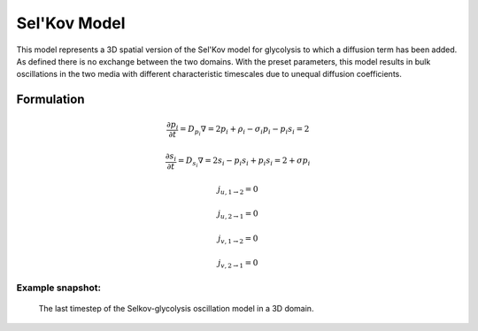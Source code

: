 Sel'Kov Model
=============
This model represents a 3D spatial version of the Sel'Kov model for glycolysis to which a diffusion term has been added. As defined there is no exchange between the two domains.
With the preset parameters, this model results in bulk oscillations in the two media with different characteristic timescales due to unequal diffusion coefficients.

Formulation
""""""""""""""
.. math::
    &\frac{\partial p_{i}}{\partial t} = D_{p_{i}} \nabla=2 p_{i} + \rho_{i} - \sigma_{i} p_{i} - p_{i} s_{i}={2}

    &\frac{\partial s_{i}}{\partial t} = D_{s_{i}} \nabla=2 s_{i} - p_{i} s_{i} + p_{i} s_{i}={2} + \sigma p_{i}

    &j_{u, 1 \rightarrow 2} = 0

    &j_{u, 2 \rightarrow 1} = 0

    &j_{v, 1 \rightarrow 2} = 0

    &j_{v, 2 \rightarrow 1} = 0

Example snapshot:
^^^^^^^^^^^^^^^^^
.. figure:: img/selkov.png
   :alt: screenshot of the final step of the Selkov-glycolysis oscillation example model

   The last timestep of the Selkov-glycolysis oscillation model in a 3D domain.
